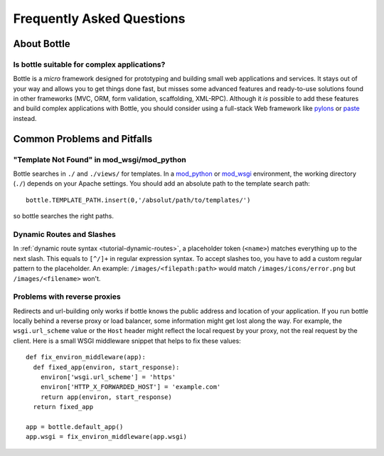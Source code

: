 .. module:: bottle

.. _paste: http://pythonpaste.org/modules/evalexception.html
.. _pylons: http://pylonshq.com/
.. _mod_python: http://www.modpython.org/
.. _mod_wsgi: http://code.google.com/p/modwsgi/

==========================
Frequently Asked Questions
==========================

About Bottle
============

Is bottle suitable for complex applications?
---------------------------------------------

Bottle is a *micro* framework designed for prototyping and building small web applications and services. It stays out of your way and allows you to get things done fast, but misses some advanced features and ready-to-use solutions found in other frameworks (MVC, ORM, form validation, scaffolding, XML-RPC). Although it *is* possible to add these features and build complex applications with Bottle, you should consider using a full-stack Web framework like pylons_ or paste_ instead.


Common Problems and Pitfalls
============================





"Template Not Found" in mod_wsgi/mod_python
--------------------------------------------------------------------------------

Bottle searches in ``./`` and ``./views/`` for templates. In a mod_python_ or mod_wsgi_ environment, the working directory (``./``) depends on your Apache settings. You should add an absolute path to the template search path::

    bottle.TEMPLATE_PATH.insert(0,'/absolut/path/to/templates/')

so bottle searches the right paths.

Dynamic Routes and Slashes
--------------------------------------------------------------------------------

In :ref:`dynamic route syntax <tutorial-dynamic-routes>`, a placeholder token (``<name>``) matches everything up to the next slash. This equals to ``[^/]+`` in regular expression syntax. To accept slashes too, you have to add a custom regular pattern to the placeholder. An example: ``/images/<filepath:path>`` would match ``/images/icons/error.png`` but ``/images/<filename>`` won't.

Problems with reverse proxies
--------------------------------------------------------------------------------

Redirects and url-building only works if bottle knows the public address and location of your application. If you run bottle locally behind a reverse proxy or load balancer, some information might get lost along the way. For example, the ``wsgi.url_scheme`` value or the ``Host`` header might reflect the local request by your proxy, not the real request by the client. Here is a small WSGI middleware snippet that helps to fix these values::

  def fix_environ_middleware(app):
    def fixed_app(environ, start_response):
      environ['wsgi.url_scheme'] = 'https'
      environ['HTTP_X_FORWARDED_HOST'] = 'example.com'
      return app(environ, start_response)
    return fixed_app

  app = bottle.default_app()    
  app.wsgi = fix_environ_middleware(app.wsgi)
  






